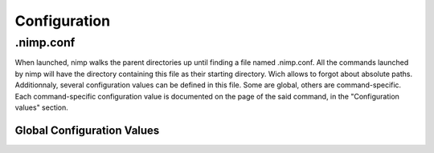 *************
Configuration
*************

.nimp.conf
==========
When launched, nimp walks the parent directories up until finding a file named
.nimp.conf. All the commands launched by nimp will have the directory containing
this file as their starting directory. Wich allows to forgot about absolute
paths. Additionnaly, several configuration values can be defined in this file.
Some are global, others are command-specific. Each command-specific
configuration value is documented on the page of the said command, in the
"Configuration values" section.

Global Configuration Values
---------------------------

